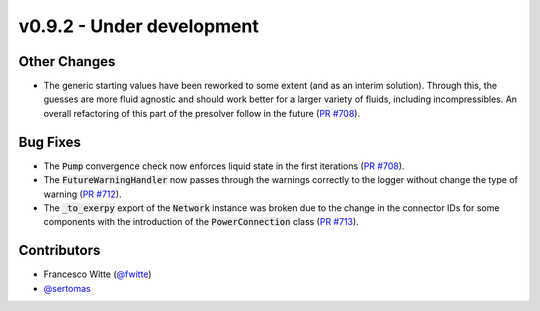 v0.9.2 - Under development
++++++++++++++++++++++++++

Other Changes
#############
- The generic starting values have been reworked to some extent (and as an
  interim solution). Through this, the guesses are more fluid agnostic and
  should work better for a larger variety of fluids, including incompressibles.
  An overall refactoring of this part of the presolver follow in the future
  (`PR #708 <https://github.com/oemof/tespy/pull/708>`__).

Bug Fixes
#########
- The :code:`Pump` convergence check now enforces liquid state in the first
  iterations (`PR #708 <https://github.com/oemof/tespy/pull/708>`__).
- The :code:`FutureWarningHandler` now passes through the warnings correctly
  to the logger without change the type of warning
  (`PR #712 <https://github.com/oemof/tespy/pull/712>`__).
- The :code:`_to_exerpy` export of the :code:`Network` instance was broken due
  to the change in the connector IDs for some components with the introduction
  of the :code:`PowerConnection` class
  (`PR #713 <https://github.com/oemof/tespy/pull/713>`__).

Contributors
############
- Francesco Witte (`@fwitte <https://github.com/fwitte>`__)
- `@sertomas <https://github.com/sertomas>`__
